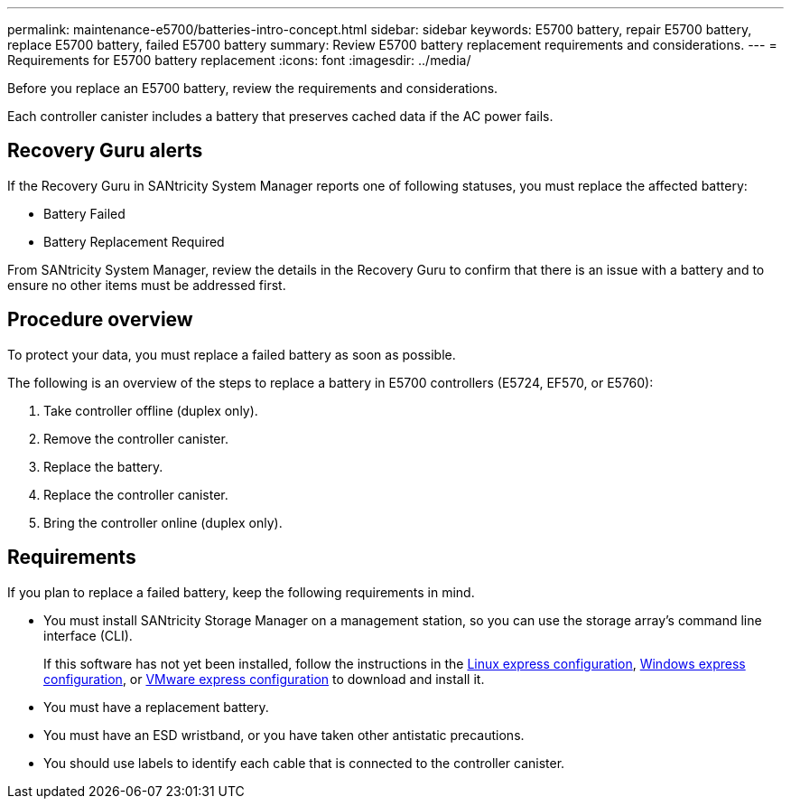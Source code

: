 ---
permalink: maintenance-e5700/batteries-intro-concept.html
sidebar: sidebar
keywords: E5700 battery, repair E5700 battery, replace E5700 battery, failed E5700 battery
summary: Review E5700 battery replacement requirements and considerations.
---
= Requirements for E5700 battery replacement
:icons: font
:imagesdir: ../media/

[.lead]
Before you replace an E5700 battery, review the requirements and considerations.

Each controller canister includes a battery that preserves cached data if the AC power fails.

== Recovery Guru alerts

If the Recovery Guru in SANtricity System Manager reports one of following statuses, you must replace the affected battery:

* Battery Failed
* Battery Replacement Required

From SANtricity System Manager, review the details in the Recovery Guru to confirm that there is an issue with a battery and to ensure no other items must be addressed first.

== Procedure overview

To protect your data, you must replace a failed battery as soon as possible.

The following is an overview of the steps to replace a battery in E5700 controllers (E5724, EF570, or E5760):

. Take controller offline (duplex only).
. Remove the controller canister.
. Replace the battery.
. Replace the controller canister.
. Bring the controller online (duplex only).

== Requirements

If you plan to replace a failed battery, keep the following requirements in mind.

* You must install SANtricity Storage Manager on a management station, so you can use the storage array's command line interface (CLI).
+
If this software has not yet been installed, follow the instructions in the link:../config-linux/index.html[Linux express configuration], link:../config-windows/index.html[Windows express configuration], or link:../config-vmware/index.html[VMware express configuration] to download and install it.

* You must have a replacement battery.
* You must have an ESD wristband, or you have taken other antistatic precautions.
* You should use labels to identify each cable that is connected to the controller canister.
